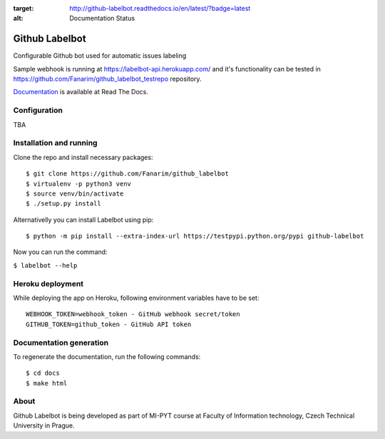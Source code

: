 .. image:: https://readthedocs.org/projects/github-labelbot/badge/?version=latest
:target: http://github-labelbot.readthedocs.io/en/latest/?badge=latest
:alt: Documentation Status


Github Labelbot
===============

Configurable Github bot used for automatic issues labeling

Sample webhook is running at https://labelbot-api.herokuapp.com/ and
it's functionality can be tested in
https://github.com/Fanarim/github\_labelbot\_testrepo repository.

Documentation_ is available at Read The Docs.

.. _Documentation: http://github-labelbot.readthedocs.io/en/latest/


Configuration
-------------

TBA

Installation and running
------------------------

Clone the repo and install necessary packages:

::

  $ git clone https://github.com/Fanarim/github_labelbot
  $ virtualenv -p python3 venv
  $ source venv/bin/activate
  $ ./setup.py install

Alternativelly you can install Labelbot using pip:

::

  $ python -m pip install --extra-index-url https://testpypi.python.org/pypi github-labelbot


Now you can run the command:

``$ labelbot --help``

Heroku deployment
-----------------

While deploying the app on Heroku, following environment variables have
to be set:

::

    WEBHOOK_TOKEN=webhook_token - GitHub webhook secret/token
    GITHUB_TOKEN=github_token - GitHub API token

Documentation generation
------------------------

To regenerate the documentation, run the following commands:

::

    $ cd docs
    $ make html


About
-----

Github Labelbot is being developed as part of MI-PYT course at Faculty
of Information technology, Czech Technical University in Prague.
